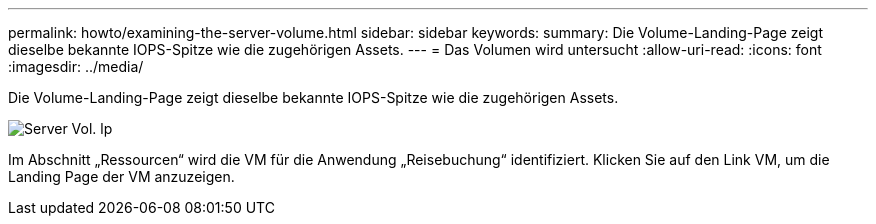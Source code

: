 ---
permalink: howto/examining-the-server-volume.html 
sidebar: sidebar 
keywords:  
summary: Die Volume-Landing-Page zeigt dieselbe bekannte IOPS-Spitze wie die zugehörigen Assets. 
---
= Das Volumen wird untersucht
:allow-uri-read: 
:icons: font
:imagesdir: ../media/


[role="lead"]
Die Volume-Landing-Page zeigt dieselbe bekannte IOPS-Spitze wie die zugehörigen Assets.

image::../media/server-vol-lp.gif[Server Vol. lp]

Im Abschnitt „Ressourcen“ wird die VM für die Anwendung „Reisebuchung“ identifiziert. Klicken Sie auf den Link VM, um die Landing Page der VM anzuzeigen.

